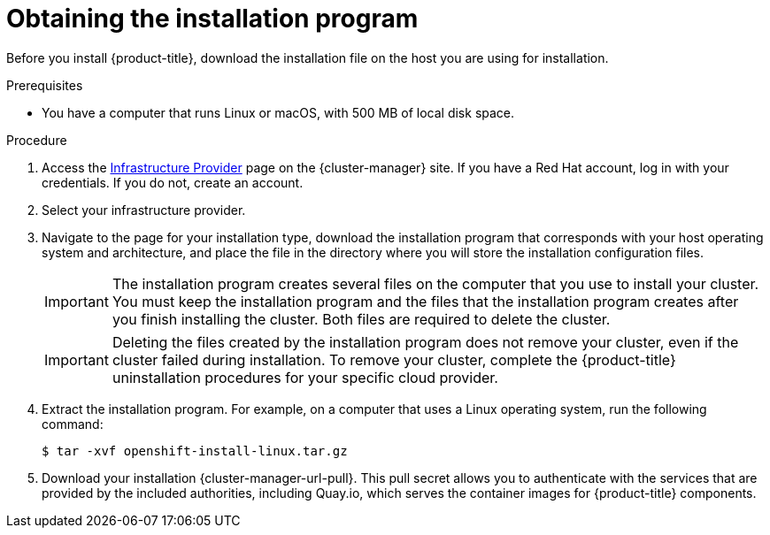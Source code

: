 // Module included in the following assemblies:
//
// * installing/installing_alibaba/installing-alibaba-network-customizations.adoc
// * installing/installing_alibaba/installing-alibaba-vpc.adoc
// * installing/installing_aws/installing-aws-user-infra.adoc
// * installing/installing_aws/installing-aws-customizations.adoc
// * installing/installing_aws/installing-aws-default.adoc
// * installing/installing_aws/installing-aws-government-region.adoc
// * installing/installing_aws/installing-aws-secret-region.adoc
// * installing/installing_aws/installing-aws-network-customizations.adoc
// * installing/installing_aws/installing-aws-private.adoc
// * installing/installing_aws/installing-aws-vpc.adoc
// * installing/installing_aws/installing-aws-outposts-remote-workers.adoc
// * installing/installing_azure/installing-azure-customizations.adoc
// * installing/installing_azure/installing-azure-default.adoc
// * installing/installing_azure/installing-azure-government-region.adoc
// * installing/installing_azure/installing-azure-private.adoc
// * installing/installing_azure/installing-azure-vnet.adoc
// * installing/installing_azure/installing-azure-user-infra.adoc
// * installing/installing_azure_stack_hub/installing-azure-stack-hub-default.adoc
// * installing/installing_azure_stack_hub/installing-azure-stack-hub-user-infra.adoc
// * installing/installing_bare_metal/installing-bare-metal.adoc
// * installing/installing_gcp/installing-gcp-customizations.adoc
// * installing/installing_gcp/installing-gcp-private.adoc
// * installing/installing_gcp/installing-gcp-default.adoc
// * installing/installing_gcp/installing-gcp-vpc.adoc
// * installing/installing_ibm_cloud_public/installing-ibm-cloud-customizations.adoc
// * installing/installing_ibm_cloud_public/installing-ibm-cloud-network-customizations.adoc
// * installing/installing_ibm_cloud_public/installing-ibm-cloud-vpc.adoc
// * installing/installing_ibm_cloud_public/installing-ibm-cloud-private.adoc
// * installing/installing_openstack/installing-openstack-installer-custom.adoc
// * installing/installing_openstack/installing-openstack-installer-kuryr.adoc
// * installing/installing_openstack/installing-openstack-installer.adoc
// * installing/installing_platform_agnostic/installing-platform-agnostic.adoc
// * installing/installing_ibm_powervs/installing-ibm-power-vs-private-cluster.adoc
// * installing/installing_ibm_powervs/installing-ibm-powervs-vpc.adoc
// * installing/installing_vsphere/installing-vsphere.adoc
// * installing/installing_vsphere/installing-vsphere-network-customizations.adoc
// * installing/installing_vsphere/installing-vsphere-installer-provisioned.adoc
// * installing/installing_vsphere/installing-vsphere-installer-provisioned-customizations.adoc
// * installing/installing_vsphere/installing-vsphere-installer-provisioned-network-customizations.adoc
// * installing/installing_ibm_z/installing-ibm-z.adoc
// * installing/installing_ibm_z/installing-ibm-z-kvm.adoc
// * installing/installing_nutanix/installing-nutanix-installer-provisioned.adoc
// * installing/installing_azure/installing-restricted-networks-azure-user-provisioned.adoc


ifeval::["{context}" == "installing-ibm-z"]
:ibm-z:
endif::[]
ifeval::["{context}" == "installing-ibm-z-kvm"]
:ibm-z-kvm:
endif::[]
ifeval::["{context}" == "installing-azure-stack-hub-default"]
:ash:
endif::[]
ifeval::["{context}" == "installing-azure-stack-hub-user-infra"]
:ash:
endif::[]
ifeval::["{context}" == "installing-azure-stack-hub-network-customizations"]
:ash:
endif::[]
ifeval::["{context}" == "installing-ibm-cloud-private"]
:private:
endif::[]
ifeval::["{context}" == "installing-vsphere-installer-provisioned"]
:vsphere:
endif::[]
ifeval::["{context}" == "installing-vsphere-installer-provisioned-customizations"]
:vsphere:
endif::[]
ifeval::["{context}" == "installing-vsphere-installer-provisioned-network-customizations"]
:vsphere:
endif::[]

:_mod-docs-content-type: PROCEDURE
[id="installation-obtaining-installer_{context}"]
= Obtaining the installation program

Before you install {product-title}, download the installation file on
ifdef::restricted[]
the mirror host.
endif::restricted[]
ifndef::restricted[]
ifdef::ibm-z,ibm-z-kvm[ your provisioning machine.]
ifndef::ibm-z,ibm-z-kvm,private[ the host you are using for installation.]
ifdef::private[]
a bastion host on your cloud network or a machine that has access to the to the network through a VPN.

For more information about private cluster installation requirements, see "Private clusters".
endif::private[]
endif::restricted[]
//mpytlak: Added "private" in the context of a review for the IBM Cloud VPC private work. In an effort to keep updates to other platforms separate, I will open a doc story for each platform that supports a private install.

.Prerequisites

ifdef::ibm-z,ibm-z-kvm,private,vsphere[]
* You have a machine that runs Linux, for example Red Hat Enterprise Linux 8, with 500 MB of local disk space.
endif::ibm-z,ibm-z-kvm,private,vsphere[]
ifdef::vsphere[]
+
[IMPORTANT]
====
If you attempt to run the installation program on macOS, a known issue related to the `golang` compiler causes the installation of the {product-title} cluster to fail. For more information about this issue, see the section named "Known Issues" in the _{product-title} {product-version} release notes_ document.
====
endif::vsphere[]
ifndef::ibm-z,ibm-z-kvm,private,vsphere[* You have a computer that runs Linux or macOS, with 500 MB of local disk space.]

.Procedure

ifndef::openshift-origin[]
. Access the link:https://console.redhat.com/openshift/install[Infrastructure Provider] page on the {cluster-manager} site. If you have a Red Hat account, log in with your credentials. If you do not, create an account.
ifndef::ash[]
. Select your infrastructure provider.
endif::ash[]
ifdef::ash[]
. Select *Azure* as the cloud provider.
endif::ash[]
. Navigate to the page for your installation type, download the installation program that corresponds with your host operating system and architecture, and place the file in the directory where you will store the installation configuration files.
endif::[]
ifdef::openshift-origin[]
. Download installer from https://github.com/openshift/okd/releases
endif::[]

+
[IMPORTANT]
====
The installation program creates several files on the computer that you use to install your cluster. You must keep the installation program and the files that the installation program creates after you finish installing the cluster. Both files are required to delete the cluster.
====
+
[IMPORTANT]
====
Deleting the files created by the installation program does not remove your cluster, even if the cluster failed during installation. To remove your cluster, complete the {product-title} uninstallation procedures for your specific cloud provider.
====

. Extract the installation program. For example, on a computer that uses a Linux
operating system, run the following command:
+
[source,terminal]
----
$ tar -xvf openshift-install-linux.tar.gz
----

. Download your installation {cluster-manager-url-pull}. This pull secret allows you to authenticate with the services that are provided by the included authorities, including Quay.io, which serves the container images for {product-title} components.
ifdef::openshift-origin[]
+
Using a {cluster-manager-url-pull} is not required. You can use a pull secret for another private registry. Or, if you do not need the cluster to pull images from a private registry, you can use `{"auths":{"fake":{"auth":"aWQ6cGFzcwo="}}}` as the pull secret when prompted during the installation.
+
If you do not use the {cluster-manager-url-pull}:
+
* Red Hat Operators are not available.
* The Telemetry and Insights operators do not send data to Red Hat.
* Content from the link:https://registry.redhat.io/[Red Hat Container Catalog] registry, such as image streams and Operators, are not available.
endif::openshift-origin[]

ifeval::["{context}" == "installing-ibm-z"]
:!ibm-z:
endif::[]
ifeval::["{context}" == "installing-ibm-z-kvm"]
:!ibm-z-kvm:
endif::[]
ifeval::["{context}" == "installing-azure-stack-hub-default"]
:!ash:
endif::[]
ifeval::["{context}" == "installing-azure-stack-hub-user-infra"]
:!ash:
endif::[]
ifeval::["{context}" == "installing-azure-stack-hub-network-customizations"]
:!ash:
endif::[]
ifeval::["{context}" == "installing-ibm-cloud-private"]
:!private:
endif::[]
ifeval::["{context}" == "installing-vsphere-installer-provisioned"]
:!vsphere:
endif::[]
ifeval::["{context}" == "installing-vsphere-installer-provisioned-customizations"]
:!vsphere:
endif::[]
ifeval::["{context}" == "installing-vsphere-installer-provisioned-network-customizations"]
:!vsphere:
endif::[]
